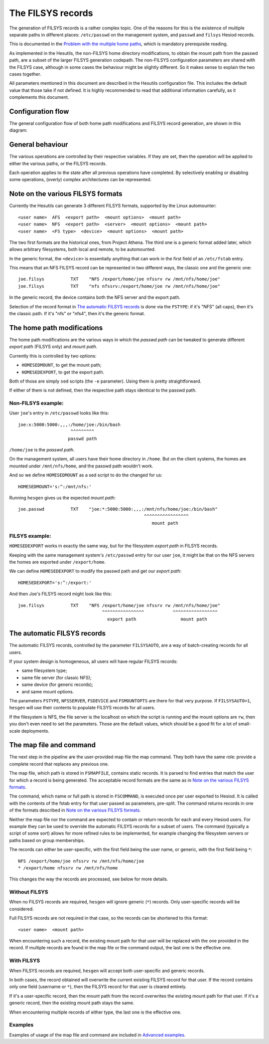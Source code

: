 
The FILSYS records
==================

The generation of FILSYS records is a rather complex topic. One of the reasons for this is the existence of multiple separate paths in different places: ``/etc/passwd`` on the management system, and ``passwd`` and ``filsys`` Hesiod records.

This is documented in the `Problem with the multiple home paths <hes_homepaths.rst>`__, which is mandatory prerequisite reading.


As implemented in the Hesutils, the non-FILSYS home directory modifications, to obtain the mount path from the passwd path, are a subset of the larger FILSYS generation codepath. The non-FILSYS configuration parameters are shared with the FILSYS case, although in some cases the behaviour might be slightly different. So it makes sense to explain the two cases together.


All parameters mentioned in this document are described in the Hesutils configuration file. This includes the default value that those take if not defined. It is highly recommended to read that additional information carefully, as it complements this document.



Configuration flow
------------------

The general configuration flow of both home path modifications and FILSYS record generation, are shown in this diagram:

.. image::  images/hes_filsys_flow.png
    :alt:   Hesutils FILSYS configuration flow diagram
    :align: center



General behaviour
-----------------

The various operations are controlled by their respective variables. If they are set, then the operation will be applied to either the various paths, or the FILSYS records.

Each operation applies to the state after all previous operations have completed. By selectively enabling or disabling some operations, (overly) complex architectures can be represented.



Note on the various FILSYS formats
----------------------------------

Currently the Hesutils can generate 3 different FILSYS formats, supported by the Linux automounter::

    <user name>  AFS  <export path>  <mount options>  <mount path>
    <user name>  NFS  <export path>  <server>  <mount options>  <mount path>
    <user name>  <FS type>  <device>  <mount options>  <mount path>


The two first formats are the historical ones, from Project Athena. The third one is a generic format added later, which allows arbitrary filesystems, both local and remote, to be automounted.

In the generic format, the ``<device>`` is essentially anything that can work in the first field of an ``/etc/fstab`` entry.


This means that an NFS FILSYS record can be represented in two different ways, the classic one and the generic one::

    joe.filsys          TXT    "NFS /export/home/joe nfssrv rw /mnt/nfs/home/joe"
    joe.filsys          TXT    "nfs nfssrv:/export/home/joe rw /mnt/nfs/home/joe"

In the generic record, the device contains both the NFS server and the export path.

Selection of the record format in `The automatic FILSYS records`_ is done via the ``FSTYPE``: if it's "NFS" (all caps), then it's the classic path. If it's "nfs" or "nfs4", then it's the generic format.



The home path modifications
---------------------------

The home path modifications are the various ways in which the *passwd path* can be tweaked to generate different *export path* (FILSYS only) and *mount path*.

Currently this is controlled by two options:

- ``HOMESEDMOUNT``, to get the mount path;
- ``HOMESEDEXPORT``, to get the export path.

Both of those are simply ``sed`` scripts (the ``-e`` parameter). Using them is pretty straightforward.

If either of them is not defined, then the respective path stays identical to the passwd path.


Non-FILSYS example:
~~~~~~~~~~~~~~~~~~~

User ``joe``'s entry in ``/etc/passwd`` looks like this::

    joe:x:5000:5000:,,,:/home/joe:/bin/bash
                        ^^^^^^^^^
                       passwd path

``/home/joe`` is the *passwd path*.

On the management system, all users have their home directory in ``/home``. But on the client systems, the homes are mounted under ``/mnt/nfs/home``, and the passwd path wouldn't work.

And so we define ``HOMESEDMOUNT`` as a sed script to do the changed for us::

    HOMESEDMOUNT='s:^:/mnt/nfs:'

Running ``hesgen`` gives us the expected *mount path*::

    joe.passwd          TXT    "joe:*:5000:5000:,,,:/mnt/nfs/home/joe:/bin/bash"
                                                    ^^^^^^^^^^^^^^^^^
                                                       mount path


FILSYS example:
~~~~~~~~~~~~~~~

``HOMESEDEXPORT`` works in exactly the same way, but for the filesystem *export path* in FILSYS records.

Keeping with the same management system's ``/etc/passwd`` entry for our user ``joe``, it might be that on the NFS servers the homes are exported under ``/export/home``.

We can define ``HOMESEDEXPORT`` to modify the passwd path and get our *export path*::

    HOMESEDEXPORT='s:^:/export:'

And then Joe's FILSYS record might look like this::

    joe.filsys          TXT    "NFS /export/home/joe nfssrv rw /mnt/nfs/home/joe"
                                    ^^^^^^^^^^^^^^^^           ^^^^^^^^^^^^^^^^^
                                      export path                 mount path



The automatic FILSYS records
----------------------------

The automatic FILSYS records, controlled by the parameter ``FILSYSAUTO``, are a way of batch-creating records for all users.

If your system design is homogeneous, all users will have regular FILSYS records:

- same filesystem type;
- same file server (for classic NFS);
- same device (for generic records);
- and same mount options.

The parameters ``FSTYPE``, ``NFSSERVER``, ``FSDEVICE`` and ``FSMOUNTOPTS`` are there for that very purpose. If ``FILSYSAUTO=1``, ``hesgen`` will use their contents to populate FILSYS records for all users.

If the filesystem is NFS, the file server is the localhost on which the script is running and the mount options are ``rw``, then you don't even need to set the parameters. Those are the default values, which should be a good fit for a lot of small-scale deployments.



The map file and command
------------------------

The next step in the pipeline are the user-provided map file the map command. They both have the same role: provide a complete record that replaces any previous one.

The map file, which path is stored in ``FSMAPFILE``, contains static records. It is parsed to find entries that match the user for which a record is being generated. The acceptable record formats are the same as in `Note on the various FILSYS formats`_.

The command, which name or full path is stored in ``FSCOMMAND``, is executed once per user exported to Hesiod. It is called with the contents of the fstab entry for that user passed as parameters, pre-split. The command returns records in one of the formats described in `Note on the various FILSYS formats`_.

Neither the map file nor the command are expected to contain or return records for each and every Hesiod users. For example they can be used to override the automatic FILSYS records for a subset of users. The command (typically a script of some sort) allows for more refined rules to be implemented, for example changing the filesystem servers or paths based on group memberships.

The records can either be user-specific, with the first field being the user name, or generic, with the first field being ``*``::

    NFS /export/home/joe nfssrv rw /mnt/nfs/home/joe
    * /export/home nfssrv rw /mnt/nfs/home

This changes the way the records are processed, see below for more details.


Without FILSYS
~~~~~~~~~~~~~~

When no FILSYS records are required, ``hesgen`` will ignore generic (``*``) records. Only user-specific records will be considered.

Full FILSYS records are not required in that case, so the records can be shortened to this format::

    <user name>  <mount path>

When encountering such a record, the existing mount path for that user will be replaced with the one provided in the record. If multiple records are found in the map file or the command output, the last one is the effective one.


With FILSYS
~~~~~~~~~~~

When FILSYS records are required, ``hesgen`` will accept both user-specific and generic records.

In both cases, the record obtained will overwrite the current existing FILSYS record for that user. If the record contains only one field (username or ``*``), then the FILSYS record for that user is cleared entirely.

If it's a user-specific record, then the mount path from the record overwrites the existing mount path for that user. If it's a generic record, then the existing mount path stays the same.

When encountering multiple records of either type, the last one is the effective one.


Examples
~~~~~~~~

Examples of usage of the map file and command are included in `Advanced examples <ex_advanced.rst>`__.


